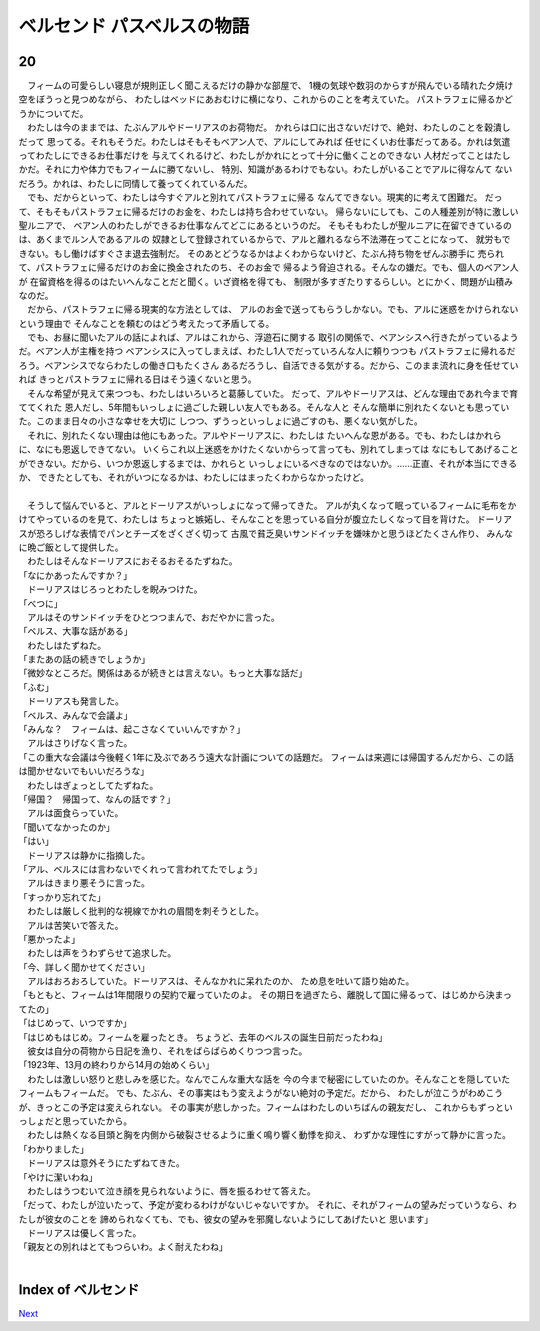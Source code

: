 ベルセンド パスベルスの物語
================================================================================

20
--------------------------------------------------------------------------------


| 　フィームの可愛らしい寝息が規則正しく聞こえるだけの静かな部屋で、
  1機の気球や数羽のからすが飛んでいる晴れた夕焼け空をぼうっと見つめながら、
  わたしはベッドにあおむけに横になり、これからのことを考えていた。
  パストラフェに帰るかどうかについてだ。
| 　わたしは今のままでは、たぶんアルやドーリアスのお荷物だ。
  かれらは口に出さないだけで、絶対、わたしのことを穀潰しだって
  思ってる。それもそうだ。わたしはそもそもベアン人で、アルにしてみれば
  任せにくいお仕事だってある。かれは気遣ってわたしにできるお仕事だけを
  与えてくれるけど、わたしがかれにとって十分に働くことのできない
  人材だってことはたしかだ。それに力や体力でもフィームに勝てないし、
  特別、知識があるわけでもない。わたしがいることでアルに得なんて
  ないだろう。かれは、わたしに同情して養ってくれているんだ。
| 　でも、だからといって、わたしは今すぐアルと別れてパストラフェに帰る
  なんてできない。現実的に考えて困難だ。
  だって、そもそもパストラフェに帰るだけのお金を、わたしは持ち合わせていない。
  帰らないにしても、この人種差別が特に激しい聖ルニアで、
  ベアン人のわたしができるお仕事なんてどこにあるというのだ。
  そもそもわたしが聖ルニアに在留できているのは、あくまでルン人であるアルの
  奴隷として登録されているからで、アルと離れるなら不法滞在ってことになって、
  就労もできない。もし働けばすぐさま退去強制だ。
  そのあとどうなるかはよくわからないけど、たぶん持ち物をぜんぶ勝手に
  売られて、パストラフェに帰るだけのお金に換金されたのち、そのお金で
  帰るよう脅迫される。そんなの嫌だ。でも、個人のベアン人が
  在留資格を得るのはたいへんなことだと聞く。いざ資格を得ても、
  制限が多すぎたりするらしい。とにかく、問題が山積みなのだ。
| 　だから、パストラフェに帰る現実的な方法としては、
  アルのお金で送ってもらうしかない。でも、アルに迷惑をかけられないという理由で
  そんなことを頼むのはどう考えたって矛盾してる。
| 　でも、お昼に聞いたアルの話によれば、アルはこれから、浮遊石に関する
  取引の関係で、ベアンシスへ行きたがっているようだ。ベアン人が主権を持つ
  ベアンシスに入ってしまえば、わたし1人でだっていろんな人に頼りつつも
  パストラフェに帰れるだろう。ベアンシスでならわたしの働き口もたくさん
  あるだろうし、自活できる気がする。だから、このまま流れに身を任せていれば
  きっとパストラフェに帰れる日はそう遠くないと思う。
| 　そんな希望が見えて来つつも、わたしはいろいろと葛藤していた。
  だって、アルやドーリアスは、どんな理由であれ今まで育ててくれた
  恩人だし、5年間もいっしょに過ごした親しい友人でもある。そんな人と
  そんな簡単に別れたくないとも思っていた。このまま日々の小さな幸せを大切に
  しつつ、ずうっといっしょに過ごすのも、悪くない気がした。
| 　それに、別れたくない理由は他にもあった。アルやドーリアスに、わたしは
  たいへんな恩がある。でも、わたしはかれらに、なにも恩返しできてない。
  いくらこれ以上迷惑をかけたくないからって言っても、別れてしまっては
  なにもしてあげることができない。だから、いつか恩返しするまでは、かれらと
  いっしょにいるべきなのではないか。……正直、それが本当にできるか、
  できたとしても、それがいつになるかは、わたしにはまったくわからなかったけど。
| 



| 　そうして悩んでいると、アルとドーリアスがいっしょになって帰ってきた。
  アルが丸くなって眠っているフィームに毛布をかけてやっているのを見て、わたしは
  ちょっと嫉妬し、そんなことを思っている自分が腹立たしくなって目を背けた。
  ドーリアスが恐ろしげな表情でパンとチーズをざくざく切って
  古風で貧乏臭いサンドイッチを嫌味かと思うほどたくさん作り、
  みんなに晩ご飯として提供した。
| 　わたしはそんなドーリアスにおそるおそるたずねた。
| 「なにかあったんですか？」
| 　ドーリアスはじろっとわたしを睨みつけた。
| 「べつに」
| 　アルはそのサンドイッチをひとつつまんで、おだやかに言った。
| 「ベルス、大事な話がある」
| 　わたしはたずねた。
| 「またあの話の続きでしょうか」
| 「微妙なところだ。関係はあるが続きとは言えない。もっと大事な話だ」
| 「ふむ」
| 　ドーリアスも発言した。
| 「ベルス、みんなで会議よ」
| 「みんな？　フィームは、起こさなくていいんですか？」
| 　アルはさりげなく言った。
| 「この重大な会議は今後軽く1年に及ぶであろう遠大な計画についての話題だ。
  フィームは来週には帰国するんだから、この話は聞かせないでもいいだろうな」
| 　わたしはぎょっとしてたずねた。
| 「帰国？　帰国って、なんの話です？」
| 　アルは面食らっていた。
| 「聞いてなかったのか」
| 「はい」
| 　ドーリアスは静かに指摘した。
| 「アル、ベルスには言わないでくれって言われてたでしょう」
| 　アルはきまり悪そうに言った。
| 「すっかり忘れてた」
| 　わたしは厳しく批判的な視線でかれの眉間を刺そうとした。
| 　アルは苦笑いで答えた。
| 「悪かったよ」
| 　わたしは声をうわずらせて追求した。
| 「今、詳しく聞かせてください」
| 　アルはおろおろしていた。ドーリアスは、そんなかれに呆れたのか、
  ため息を吐いて語り始めた。
| 「もともと、フィームは1年間限りの契約で雇っていたのよ。
  その期日を過ぎたら、離脱して国に帰るって、はじめから決まってたの」
| 「はじめって、いつですか」
| 「はじめもはじめ。フィームを雇ったとき。
  ちょうど、去年のベルスの誕生日前だったわね」
| 　彼女は自分の荷物から日記を漁り、それをぱらぱらめくりつつ言った。
| 「1923年、13月の終わりから14月の始めくらい」
| 　わたしは激しい怒りと悲しみを感じた。なんでこんな重大な話を
  今の今まで秘密にしていたのか。そんなことを隠していたフィームもフィームだ。
  でも、たぶん、その事実はもう変えようがない絶対の予定だ。だから、
  わたしが泣こうがわめこうが、きっとこの予定は変えられない。
  その事実が悲しかった。フィームはわたしのいちばんの親友だし、
  これからもずっといっしょだと思っていたから。
| 　わたしは熱くなる目頭と胸を内側から破裂させるように重く鳴り響く動悸を抑え、
  わずかな理性にすがって静かに言った。
| 「わかりました」
| 　ドーリアスは意外そうにたずねてきた。
| 「やけに潔いわね」
| 　わたしはうつむいて泣き顔を見られないように、唇を振るわせて答えた。
| 「だって、わたしが泣いたって、予定が変わるわけがないじゃないですか。
  それに、それがフィームの望みだっていうなら、わたしが彼女のことを
  諦められなくても、でも、彼女の望みを邪魔しないようにしてあげたいと
  思います」
| 　ドーリアスは優しく言った。
| 「親友との別れはとてもつらいわ。よく耐えたわね」
| 








Index of ベルセンド
--------------------------------------------------------------------------------


`Next <https://github.com/pasberth/Bellsend/blob/master/novel/2013-01-25.rst>`_
